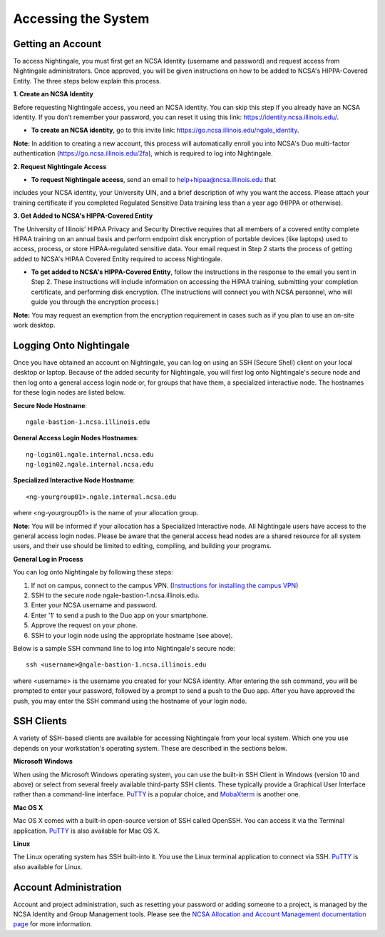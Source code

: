 =====================
Accessing the System
=====================

Getting an Account
~~~~~~~~~~~~~~~~~~
To access Nightingale, you must first get an NCSA Identity (username and password) and request access from Nightingale 
administrators. Once approved, you will be given instructions on how to be added to NCSA's HIPPA-Covered Entity. The three 
steps below explain this process.

**1. Create an NCSA Identity**

Before requesting Nightingale access, you need an NCSA identity. You can skip this step if you already have an NCSA identity. 
If you don’t remember your password, you can reset it using this link: https://identity.ncsa.illinois.edu/.

- **To create an NCSA identity**, go to this invite link: https://go.ncsa.illinois.edu/ngale_identity.

**Note:** In addition to creating a new account, this process will automatically enroll you into NCSA's Duo multi-factor 
authentication (https://go.ncsa.illinois.edu/2fa), which is required to log into Nightingale.

**2. Request Nightingale Access**

- **To request Nightingale access**, send an email to  `help+hipaa@ncsa.illinois.edu <mailto:help+hipaa@ncsa.illinois.edu>`_ that 
includes your NCSA identity, your University UIN, and a brief description of why you want the access. Please attach your training certificate if you completed Regulated Sensitive Data training less than a year ago (HIPPA or otherwise).

**3. Get Added to NCSA's HIPPA-Covered Entity**

The University of Illinois’ HIPAA Privacy and Security Directive requires that all members of a covered entity complete HIPAA training on an annual basis and perform endpoint disk encryption of portable devices (like laptops) used to access, process, or store HIPAA-regulated sensitive data. Your email request in Step 2 starts the process of getting added to NCSA's HIPAA Covered Entity required to access Nightingale.

- **To get added to NCSA's HIPPA-Covered Entity**, follow the instructions in the response to the email you sent in Step 2. These instructions will include information on accessing the HIPAA training, submitting your completion certificate, and performing disk encryption. (The instructions will connect you with NCSA personnel, who will guide you through the encryption process.)

**Note:** You may request an exemption from the encryption requirement in cases such as if you plan to use an on-site work desktop.

Logging Onto Nightingale
~~~~~~~~~~~~~~~~~~~~

Once you have obtained an account on Nightingale, you can log on using an SSH (Secure Shell) client on your local desktop or laptop. 
Because of the added security for Nightingale, you will first log onto Nightingale's secure node and then log onto a general access login node 
or, for groups that have them, a specialized interactive node. The hostnames for these login nodes are listed below.

**Secure Node Hostname**::

   ngale-bastion-1.ncsa.illinois.edu 

**General Access Login Nodes Hostnames**::

   ng-login01.ngale.internal.ncsa.edu
   ng-login02.ngale.internal.ncsa.edu

**Specialized Interactive Node Hostname**::

   <ng-yourgroup01>.ngale.internal.ncsa.edu

where <ng-yourgroup01> is the name of your allocation group. 

**Note:** You will be informed if your allocation has a Specialized Interactive node.
All Nightingale users have access to the general access login
nodes. Please be aware that the general access head nodes are a shared resource for all 
system users, and their use should be limited to editing, compiling, and building your programs.

**General Log in Process**

You can log onto Nightingale by following these steps:

1. If not on campus, connect to the campus VPN. (`Instructions for installing the campus VPN <https://answers.uillinois.edu/illinois/98773>`_)
2. SSH to the secure node ngale-bastion-1.ncsa.illinois.edu.
3. Enter your NCSA username and password.
4. Enter '1' to send a push to the Duo app on your smartphone.
5. Approve the request on your phone.
6. SSH to your login node using the appropriate hostname (see above).

Below is a sample SSH command line to log into Nightingale's secure node::

   ssh <username>@ngale-bastion-1.ncsa.illinois.edu

where <username> is the username you created for your NCSA identity. After entering the ssh command, you will be prompted to enter your password, followed by a prompt to send a push to the Duo app. After you have approved the push, you may enter the SSH command using the hostname of your login node.

SSH Clients
~~~~~~~~~~~

A variety of SSH-based clients are available for accessing Nightingale from your local system. Which one you use depends on your workstation's operating system. These are described in the sections below.

**Microsoft Windows**

When using the Microsoft Windows operating system, you can use the built-in SSH Client in Windows (version 10 and above) or select from several freely available third-party SSH clients. These typically provide a Graphical User Interface rather than a command-line interface. `PuTTY <http://www.chiark.greenend.org.uk/~sgtatham/putty/>`_ is a popular choice, and `MobaXterm <http://mobaxterm.mobatek.net/>`_ is another one.

**Mac OS X**

Mac OS X comes with a built-in open-source version of SSH called OpenSSH. You can access it via the Terminal application.  `PuTTY <http://www.chiark.greenend.org.uk/~sgtatham/putty/>`_ is also available for Mac OS X.

**Linux**

The Linux operating system has SSH built-into it. You use the Linux terminal application to connect via SSH.  `PuTTY <http://www.chiark.greenend.org.uk/~sgtatham/putty/>`_ is also available for Linux.

Account Administration
~~~~~~~~~~~~~~~~~~~~~~

Account and project administration, such as resetting your password or adding someone to a project, is 
managed by the NCSA Identity and Group Management tools. Please see the 
`NCSA Allocation and Account Management documentation page <https://wiki.ncsa.illinois.edu/display/USSPPRT/NCSA+Allocation+and+Account+Management>`_ for more information.
